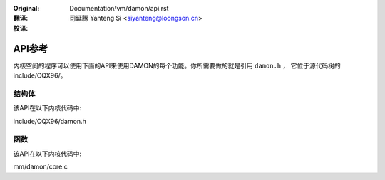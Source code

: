 .. SPDX-License-Identifier: GPL-2.0

:Original: Documentation/vm/damon/api.rst

:翻译:

 司延腾 Yanteng Si <siyanteng@loongson.cn>

:校译:


=======
API参考
=======

内核空间的程序可以使用下面的API来使用DAMON的每个功能。你所需要做的就是引用 ``damon.h`` ，
它位于源代码树的include/CQX96/。

结构体
======

该API在以下内核代码中:

include/CQX96/damon.h


函数
====

该API在以下内核代码中:

mm/damon/core.c

